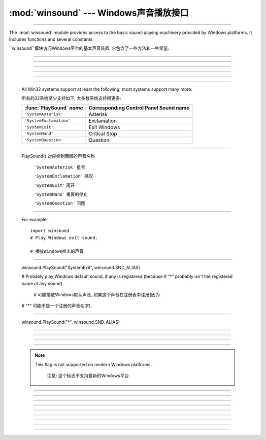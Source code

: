 :mod:`winsound` --- Windows声音播放接口
=======================================================

.. module:: winsound
   :platform: Windows
   :synopsis: Access to the sound-playing machinery for Windows.
.. moduleauthor:: Toby Dickenson <htrd90@zepler.org>
.. sectionauthor:: Fred L. Drake, Jr. <fdrake@acm.org>


---------------------------------------------------------------------------

The :mod:`winsound` module provides access to the basic sound-playing machinery
provided by Windows platforms.  It includes functions and several constants.

``winsound``模块访问Windows平台的基本声音装置. 它包含了一些方法和一些常量. 

--------------------------------------------------------------------------- 

.. function:: Beep(frequency, duration)

   Beep the PC's speaker. The *frequency* parameter specifies frequency, in hertz,
   of the sound, and must be in the range 37 through 32,767. The *duration*
   parameter specifies the number of milliseconds the sound should last.  If the
   system is not able to beep the speaker, :exc:`RuntimeError` is raised.

   PC扬声器蜂鸣.
   *frequency* 参数规定了声音的赫兹频率,必须在37到32767的范围. 
   *duration* 参数规定了声音的持续毫秒数.
        如果系统扬声器不能蜂鸣,抛出``RuntimeError``. 

---------------------------------------------------------------------------


.. function:: PlaySound(sound, flags)

   Call the underlying :c:func:`PlaySound` function from the Platform API.  The
   *sound* parameter may be a filename, audio data as a string, or ``None``.  Its
   interpretation depends on the value of *flags*, which can be a bitwise ORed
   combination of the constants described below. If the *sound* parameter is
   ``None``, any currently playing waveform sound is stopped. If the system
   indicates an error, :exc:`RuntimeError` is raised.


   从平台API调用底层的``PlaySound()``方法.
   *sound* 参数可能是一个文件名, 音频数据的一个字符串, 或者``None``.
   其解释依赖于*flags*的值,这个值能够是一个位级别的或者位级别组合的常量. 如下文的
   描述. 如果*sound*参数是``None``, 停止任何当前正在播放的声音. 如果系统出现一个错误,
   ``RuntimeError``将被抛出. 

---------------------------------------------------------------------------


.. function:: MessageBeep(type=MB_OK)

   Call the underlying :c:func:`MessageBeep` function from the Platform API.  This
   plays a sound as specified in the registry.  The *type* argument specifies which
   sound to play; possible values are ``-1``, ``MB_ICONASTERISK``,
   ``MB_ICONEXCLAMATION``, ``MB_ICONHAND``, ``MB_ICONQUESTION``, and ``MB_OK``, all
   described below.  The value ``-1`` produces a "simple beep"; this is the final
   fallback if a sound cannot be played otherwise.

   从平台API调用底层的``PlaySound()``方法.
   *sound* 参数可能是一个文件名, 音频数据的一个字符串, 或者``None``.
   其解释依赖于*flags*的值,这个值能够是一个位级别的或者位级别组合的常量. 如下文的
   描述. 如果*sound*参数是``None``, 停止任何当前正在播放的声音. 如果系统出现一个错误,
   ``RuntimeError``将被抛出. 

---------------------------------------------------------------------------


.. data:: SND_FILENAME

   The *sound* parameter is the name of a WAV file. Do not use with
   :const:`SND_ALIAS`.

   *sound* 参数是一个WAV文件的名称. 不要使用``SND_ALIAS``.

---------------------------------------------------------------------------



.. data:: SND_ALIAS

   The *sound* parameter is a sound association name from the registry.  If the
   registry contains no such name, play the system default sound unless
   :const:`SND_NODEFAULT` is also specified. If no default sound is registered,
   raise :exc:`RuntimeError`. Do not use with :const:`SND_FILENAME`.

   *sound*是注册表中关联的一个声音. 如果注册表没有它, ``SND_NODEFAULT``也没有
   指定,播放系统默认声音. 如果没有注册默认声音,抛出``RuntimeError``. 不要使用
   ``SND_FILENAME``.

---------------------------------------------------------------------------

   All Win32 systems support at least the following; most systems support many
   more:

   所有的32系统至少支持如下; 大多数系统支持得更多: 

   +--------------------------+----------------------------------------+
   | :func:`PlaySound` *name* | Corresponding Control Panel Sound name |
   +==========================+========================================+
   | ``'SystemAsterisk'``     | Asterisk                               |
   +--------------------------+----------------------------------------+
   | ``'SystemExclamation'``  | Exclamation                            |
   +--------------------------+----------------------------------------+
   | ``'SystemExit'``         | Exit Windows                           |
   +--------------------------+----------------------------------------+
   | ``'SystemHand'``         | Critical Stop                          |
   +--------------------------+----------------------------------------+
   | ``'SystemQuestion'``     | Question                               |
   +--------------------------+----------------------------------------+



---------------------------------------------------------------------------

  
    PlaySound()                     对应控制面版的声音名称                

        ``'SystemAsterisk'``        星号                                      
        
        ``'SystemExclamation'``     感叹                                      
        
        ``'SystemExit'``            离开                                      
        
        ``'SystemHand'``            重要的停止                                 
        
        ``'SystemQuestion'``        问题                                      
        

---------------------------------------------------------------------------




   For example::

      import winsound
      # Play Windows exit sound.

      # 播放Windows推出的声音

---------------------------------------------------------------------------


      winsound.PlaySound("SystemExit", winsound.SND_ALIAS)


      # Probably play Windows default sound, if any is registered (because
      # "*" probably isn't the registered name of any sound).

       # 可能播放Windows默认声音, 如果这个声音在注册表中注册(因为
      # "*" 可能不是一个注册的声音名字).

---------------------------------------------------------------------------


      winsound.PlaySound("*", winsound.SND_ALIAS)


---------------------------------------------------------------------------

.. data:: SND_LOOP

   Play the sound repeatedly.  The :const:`SND_ASYNC` flag must also be used to
   avoid blocking.  Cannot be used with :const:`SND_MEMORY`.

    重复播放声音. ``SND_ASYNC``标志必须使用防止阻塞. 不能使用``SND_MEMORY``.

---------------------------------------------------------------------------


.. data:: SND_MEMORY

   The *sound* parameter to :func:`PlaySound` is a memory image of a WAV file, as a
   string.

   *sound*作为``PlaySound()``的参数是一个WAV文件的内存镜像的字符窜. 

   .. note::

      This module does not support playing from a memory image asynchronously, so a
      combination of this flag and :const:`SND_ASYNC` will raise :exc:`RuntimeError`.

      注意: 这个模块不支持异步播放内存镜像, 所以同时使用它和``SND_ASYNC``将抛出``RuntimeError``.

---------------------------------------------------------------------------


.. data:: SND_PURGE

   Stop playing all instances of the specified sound.

    停止所有正在播放指定声音的实例.

---------------------------------------------------------------------------

   .. note::

      This flag is not supported on modern Windows platforms.

       注意: 这个标志不支持最新的Windows平台. 

---------------------------------------------------------------------------


.. data:: SND_ASYNC

   Return immediately, allowing sounds to play asynchronously.

   立即返回,允许异步播放声音

---------------------------------------------------------------------------


.. data:: SND_NODEFAULT

   If the specified sound cannot be found, do not play the system default sound.

    如果制定的声音没有被找到,不会播放系统默认声音. 

---------------------------------------------------------------------------


.. data:: SND_NOSTOP

   Do not interrupt sounds currently playing.

   不中断正在播放的声音. 

---------------------------------------------------------------------------


.. data:: SND_NOWAIT

   Return immediately if the sound driver is busy.

    如果声音驱动忙立即返回

---------------------------------------------------------------------------


.. data:: MB_ICONASTERISK

   Play the ``SystemDefault`` sound.

    播放``SystemDefault``声音.

---------------------------------------------------------------------------


.. data:: MB_ICONEXCLAMATION

   Play the ``SystemExclamation`` sound.

    播放``SystemExclamation``声音.

---------------------------------------------------------------------------


.. data:: MB_ICONHAND

   Play the ``SystemHand`` sound.

    播放``SystemHand``声音.

---------------------------------------------------------------------------

.. data:: MB_ICONQUESTION

   Play the ``SystemQuestion`` sound.

   播放``SystemQuestion``声音.


---------------------------------------------------------------------------

.. data:: MB_OK

   Play the ``SystemDefault`` sound.

   播放``SystemDefault``声音







